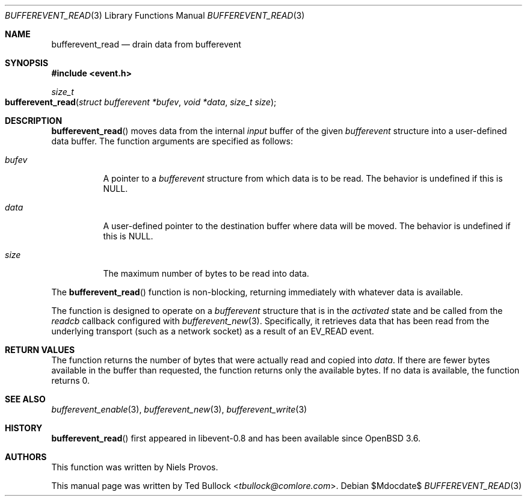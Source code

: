 .\" $OpenBSD$
.\" Copyright (c) 2023 Ted Bullock <tbullock@comlore.com>
.\"
.\" Permission to use, copy, modify, and distribute this software for any
.\" purpose with or without fee is hereby granted, provided that the above
.\" copyright notice and this permission notice appear in all copies.
.\"
.\" THE SOFTWARE IS PROVIDED "AS IS" AND THE AUTHOR DISCLAIMS ALL WARRANTIES
.\" WITH REGARD TO THIS SOFTWARE INCLUDING ALL IMPLIED WARRANTIES OF
.\" MERCHANTABILITY AND FITNESS. IN NO EVENT SHALL THE AUTHOR BE LIABLE FOR
.\" ANY SPECIAL, DIRECT, INDIRECT, OR CONSEQUENTIAL DAMAGES OR ANY DAMAGES
.\" WHATSOEVER RESULTING FROM LOSS OF USE, DATA OR PROFITS, WHETHER IN AN
.\" ACTION OF CONTRACT, NEGLIGENCE OR OTHER TORTIOUS ACTION, ARISING OUT OF
.\" OR IN CONNECTION WITH THE USE OR PERFORMANCE OF THIS SOFTWARE.
.\"
.Dd $Mdocdate$
.Dt BUFFEREVENT_READ 3
.Os
.Sh NAME
.Nm bufferevent_read
.Nd drain data from bufferevent
.Sh SYNOPSIS
.In event.h
.Ft size_t
.Fo bufferevent_read
.Fa "struct bufferevent *bufev"
.Fa "void *data"
.Fa "size_t size"
.Fc
.Sh DESCRIPTION
.Fn bufferevent_read
moves data from the internal
.Em input
buffer of the given
.Vt bufferevent
structure into a user-defined data buffer.
The function arguments are specified as follows:
.Bl -tag -width Ds
.It Fa bufev
A pointer to a
.Vt bufferevent
structure from which data is to be read.
The behavior is undefined if this is
.Dv NULL .
.It Fa data
A user-defined pointer to the destination buffer where data will be moved.
The behavior is undefined if this is
.Dv NULL .
.It Fa size
The maximum number of bytes to be read into data.
.El
.Pp
The
.Fn bufferevent_read
function is non-blocking, returning immediately with whatever data is
available.
.Pp
The function is designed to operate on a
.Vt bufferevent
structure that is in the
.Em activated
state and be called from the
.Va readcb
callback configured with
.Xr bufferevent_new 3 .
Specifically, it retrieves data that has been read from the underlying
transport
.Pq such as a network socket
as a result of an
.Dv EV_READ
event.
.Sh RETURN VALUES
The function returns the number of bytes that were actually read and copied
into
.Fa data .
If there are fewer bytes available in the buffer than requested, the function
returns only the available bytes.
If no data is available, the function returns 0.
.Sh SEE ALSO
.Xr bufferevent_enable 3 ,
.Xr bufferevent_new 3 ,
.Xr bufferevent_write 3
.Sh HISTORY
.Fn bufferevent_read
first appeared in libevent-0.8 and has been available since
.Ox 3.6 .
.Sh AUTHORS
This function was written by
.An -nosplit
.An Niels Provos .
.Pp
This manual page was written by
.An Ted Bullock Aq Mt tbullock@comlore.com .
